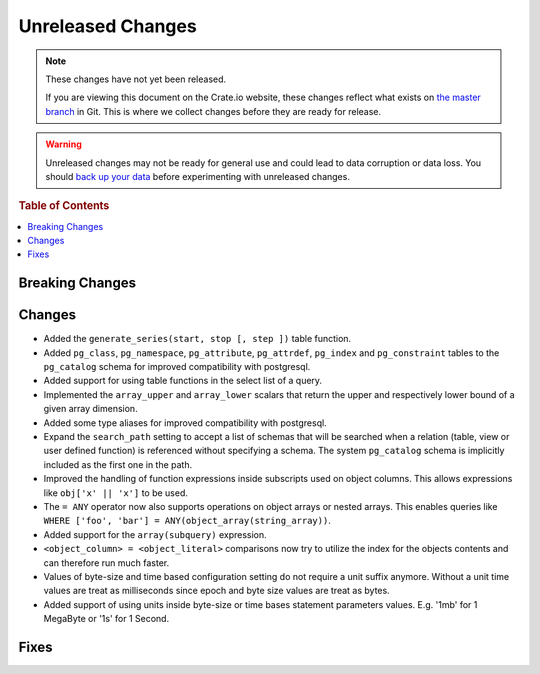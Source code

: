 ==================
Unreleased Changes
==================

.. NOTE::

    These changes have not yet been released.

    If you are viewing this document on the Crate.io website, these changes
    reflect what exists on `the master branch`_ in Git. This is where we
    collect changes before they are ready for release.

.. WARNING::

    Unreleased changes may not be ready for general use and could lead to data
    corruption or data loss. You should `back up your data`_ before
    experimenting with unreleased changes.

.. _the master branch: https://github.com/crate/crate
.. _back up your data: https://crate.io/a/backing-up-and-restoring-crate/

.. DEVELOPER README
.. ================

.. Changes should be recorded here as you are developing CrateDB. When a new
.. release is being cut, changes will be moved to the appropriate release notes
.. file.

.. When resetting this file during a release, leave the headers in place, but
.. add a single paragraph to each section with the word "None".

.. rubric:: Table of Contents

.. contents::
   :local:

Breaking Changes
================

Changes
=======

- Added the ``generate_series(start, stop [, step ])`` table function.

- Added ``pg_class``, ``pg_namespace``, ``pg_attribute``, ``pg_attrdef``,
  ``pg_index`` and ``pg_constraint`` tables to the ``pg_catalog`` schema for
  improved compatibility with postgresql.

- Added support for using table functions in the select list of a query.

- Implemented the ``array_upper`` and ``array_lower`` scalars that return the
  upper and respectively lower bound of a given array dimension.

- Added some type aliases for improved compatibility with postgresql.

- Expand the ``search_path`` setting to accept a list of schemas that will be
  searched when a relation (table, view or user defined function) is referenced
  without specifying a schema. The system ``pg_catalog`` schema is implicitly
  included as the first one in the path.

- Improved the handling of function expressions inside subscripts used on
  object columns. This allows expressions like ``obj['x' || 'x']`` to be used.

- The ``= ANY`` operator now also supports operations on object arrays or
  nested arrays. This enables queries like ``WHERE ['foo', 'bar'] =
  ANY(object_array(string_array))``.

- Added support for the ``array(subquery)`` expression.

- ``<object_column> = <object_literal>`` comparisons now try to utilize the
  index for the objects contents and can therefore run much faster.

- Values of byte-size and time based configuration setting do not require a unit
  suffix anymore. Without a unit time values are treat as milliseconds since
  epoch and byte size values are treat as bytes.

- Added support of using units inside byte-size or time bases statement
  parameters values. E.g. '1mb' for 1 MegaByte or '1s' for 1 Second.

Fixes
=====
